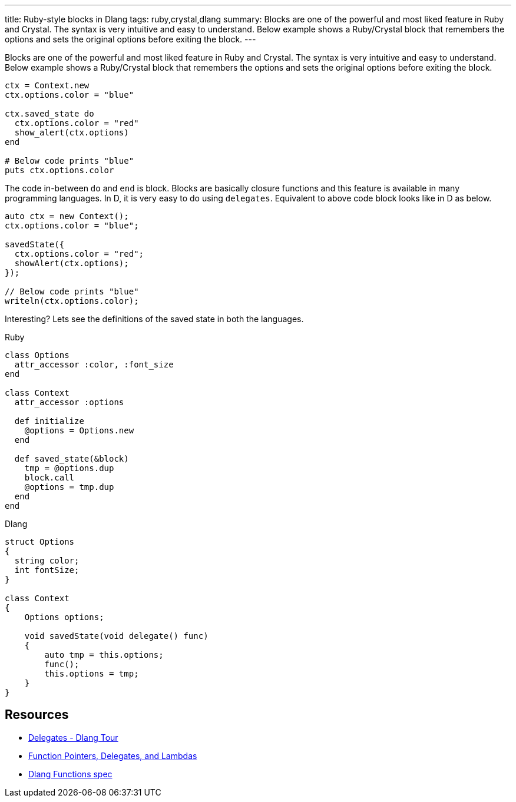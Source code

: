 ---
title: Ruby-style blocks in Dlang
tags: ruby,crystal,dlang
summary: Blocks are one of the powerful and most liked feature in Ruby and Crystal. The syntax is very intuitive and easy to understand. Below example shows a Ruby/Crystal block that remembers the options and sets the original options before exiting the block.
---

Blocks are one of the powerful and most liked feature in Ruby and Crystal. The syntax is very intuitive and easy to understand. Below example shows a Ruby/Crystal block that remembers the options and sets the original options before exiting the block.

[source,ruby]
----
ctx = Context.new
ctx.options.color = "blue"

ctx.saved_state do
  ctx.options.color = "red"
  show_alert(ctx.options)
end

# Below code prints "blue"
puts ctx.options.color
----

The code in-between `do` and `end` is block. Blocks are basically closure functions and this feature is available in many programming languages. In D, it is very easy to do using `delegates`. Equivalent to above code block looks like in D as below.

[source,d]
----
auto ctx = new Context();
ctx.options.color = "blue";

savedState({
  ctx.options.color = "red";
  showAlert(ctx.options);
});

// Below code prints "blue"
writeln(ctx.options.color);
----

Interesting? Lets see the definitions of the saved state in both the languages.

.Ruby
[source,ruby]
----
class Options
  attr_accessor :color, :font_size
end

class Context
  attr_accessor :options

  def initialize
    @options = Options.new
  end

  def saved_state(&block)
    tmp = @options.dup
    block.call
    @options = tmp.dup
  end
end
----

.Dlang
[source,d]
----
struct Options
{
  string color;
  int fontSize;
}

class Context
{
    Options options;

    void savedState(void delegate() func)
    {
        auto tmp = this.options;
        func();
        this.options = tmp;
    }
}
----

== Resources
- https://tour.dlang.org/tour/en/basics/delegates[Delegates - Dlang Tour]
- http://ddili.org/ders/d.en/lambda.html[Function Pointers, Delegates, and Lambdas]
- https://dlang.org/spec/function.html[Dlang Functions spec]

